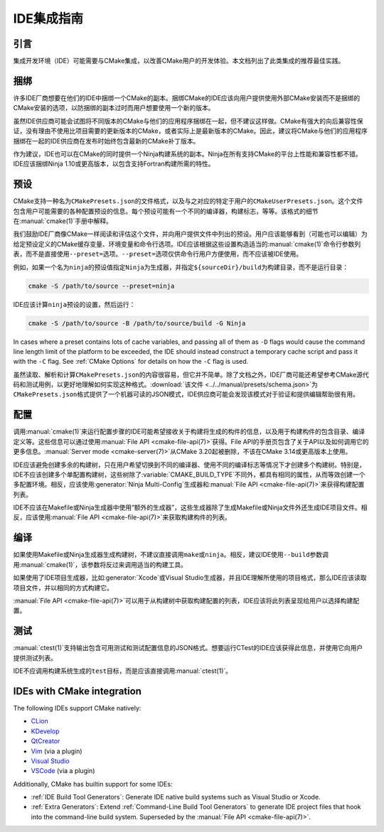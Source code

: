 IDE集成指南
*********************

.. only:: html

  .. contents::

引言
============

集成开发环境（IDE）可能需要与CMake集成，以改善CMake用户的开发体验。本文档列出了此类集成的推荐最佳实践。

捆绑
========

许多IDE厂商想要在他们的IDE中捆绑一个CMake的副本。捆绑CMake的IDE应该向用户提供使用外部CMake安装而不是捆绑的CMake安装的选项，以防捆绑的副本过时而用户想要使用一个新的版本。

虽然IDE供应商可能会试图将不同版本的CMake与他们的应用程序捆绑在一起，但不建议这样做。CMake有强大的向后兼容性保证，没有理由不使用比项目需要的更新版本的CMake，或者实际上是最新版本的CMake。因此，建议将CMake与他们的应用程序捆绑在一起的IDE供应商在发布时始终包含最新的CMake补丁版本。

作为建议，IDE也可以在CMake的同时提供一个Ninja构建系统的副本。Ninja在所有支持CMake的平台上性能和兼容性都不错。IDE应该捆绑Ninja 1.10或更高版本，以包含支持Fortran构建所需的特性。

预设
=======

CMake支持一种名为\ ``CMakePresets.json``\ 的文件格式，以及与之对应的特定于用户的\ ``CMakeUserPresets.json``。这个文件包含用户可能需要的各种配置预设的信息。每个预设可能有一个不同的编译器，构建标志，等等。该格式的细节在\ :manual:`cmake(1)`\ 手册中解释。

我们鼓励IDE厂商像CMake一样阅读和评估这个文件，并向用户提供文件中列出的预设。用户应该能够看到（可能也可以编辑）为给定预设定义的CMake缓存变量、环境变量和命令行选项。IDE应该根据这些设置构造适当的\ :manual:`cmake(1)`\ 命令行参数列表，而不是直接使用\ ``--preset=``\ 选项。``--preset=``\ 选项仅供命令行用户方便使用，而不应该被IDE使用。

例如，如果一个名为\ ``ninja``\ 的预设值指定\ ``Ninja``\ 为生成器，并指定\ ``${sourceDir}/build``\ 为构建目录，而不是运行目录：

.. code-block:: console

  cmake -S /path/to/source --preset=ninja

IDE应该计算\ ``ninja``\ 预设的设置，然后运行：

.. code-block:: console

  cmake -S /path/to/source -B /path/to/source/build -G Ninja

In cases where a preset contains lots of cache variables, and passing all of
them as ``-D`` flags would cause the command line length limit of the platform
to be exceeded, the IDE should instead construct a temporary cache script and
pass it with the ``-C`` flag. See :ref:`CMake Options` for details on how the
``-C`` flag is used.

虽然读取、解析和计算\ ``CMakePresets.json``\ 的内容很容易，但它并不简单。除了文档之外，IDE厂商可能还希望参考CMake源代码和测试用例，以更好地理解如何实现这种格式。:download:`该文件 <../../manual/presets/schema.json>`\ 为\ ``CMakePresets.json``\ 格式提供了一个机器可读的JSON模式，IDE供应商可能会发现该模式对于验证和提供编辑帮助很有用。

配置
===========

调用\ :manual:`cmake(1)`\ 来运行配置步骤的IDE可能希望接收关于构建将生成的构件的信息，以及用于构建构件的包含目录、编译定义等。这些信息可以通过使用\ :manual:`File API <cmake-file-api(7)>`\ 获得。File API的手册页包含了关于API以及如何调用它的更多信息。:manual:`Server mode <cmake-server(7)>`\ 从CMake 3.20起被删除，不该在CMake 3.14或更高版本上使用。

IDE应该避免创建多余的构建树，只在用户希望切换到不同的编译器、使用不同的编译标志等情况下才创建多个构建树。特别是，IDE不应该创建多个单配置构建树，这些树除了\ :variable:`CMAKE_BUILD_TYPE`\ 不同外，都具有相同的属性，从而等效创建一个多配置环境。相反，应该使用\ :generator:`Ninja Multi-Config`\ 生成器和\ :manual:`File API <cmake-file-api(7)>`\ 来获得构建配置列表。

IDE不应该在Makefile或Ninja生成器中使用“额外的生成器”，这些生成器除了生成Makefile或Ninja文件外还生成IDE项目文件。相反，应该使用\ :manual:`File API <cmake-file-api(7)>`\ 来获取构建构件的列表。

编译
========

如果使用Makefile或Ninja生成器生成构建树，不建议直接调用\ ``make``\ 或\ ``ninja``。相反，建议IDE使用\ ``--build``\ 参数调用\ :manual:`cmake(1)`，该参数将反过来调用适当的构建工具。

如果使用了IDE项目生成器，比如\ :generator:`Xcode`\ 或Visual Studio生成器，并且IDE理解所使用的项目格式，那么IDE应该读取项目文件，并以相同的方式构建它。

:manual:`File API <cmake-file-api(7)>`\ 可以用于从构建树中获取构建配置的列表，IDE应该将此列表呈现给用户以选择构建配置。

测试
=======

:manual:`ctest(1)`\ 支持输出包含可用测试和测试配置信息的JSON格式。想要运行CTest的IDE应该获得此信息，并使用它向用户提供测试列表。

IDE不应调用构建系统生成的\ ``test``\ 目标，而是应该直接调用\ :manual:`ctest(1)`。

IDEs with CMake integration
===========================

The following IDEs support CMake natively:

* `CLion`_
* `KDevelop`_
* `QtCreator`_
* `Vim`_ (via a plugin)
* `Visual Studio`_
* `VSCode`_ (via a plugin)

.. _CLion: https://www.jetbrains.com/clion/
.. _KDevelop: https://www.kdevelop.org/
.. _QtCreator: https://www.qt.io/product/development-tools
.. _Vim: https://www.vim.org/
.. _Visual Studio: https://visualstudio.microsoft.com/
.. _VSCode: https://code.visualstudio.com/

Additionally, CMake has builtin support for some IDEs:

* :ref:`IDE Build Tool Generators`:
  Generate IDE native build systems such as Visual Studio or Xcode.
* :ref:`Extra Generators`:
  Extend :ref:`Command-Line Build Tool Generators` to generate IDE
  project files that hook into the command-line build system.
  Superseded by the :manual:`File API <cmake-file-api(7)>`.

